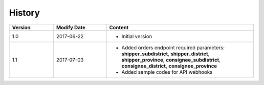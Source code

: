 History
============

.. csv-table:: 
  :header: "Version", "Modify Date", "Content"
  :widths: 15, 18, 50

  1.0, "2017-06-22", "- Initial version"
  1.1, "2017-07-03", "- Added orders endpoint required parameters:
    **shipper_subdistrict**, **shipper_district**, **shipper_province**,
    **consignee_subdistrict**, **consignee_district**, **consignee_province** 
  - Added sample codes for API webhooks"
